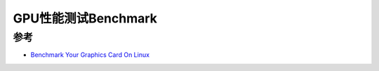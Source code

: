 .. _benchmark_gpu:

========================
GPU性能测试Benchmark
========================

参考
======

- `Benchmark Your Graphics Card On Linux <https://linuxconfig.org/benchmark-your-graphics-card-on-linux>`_
